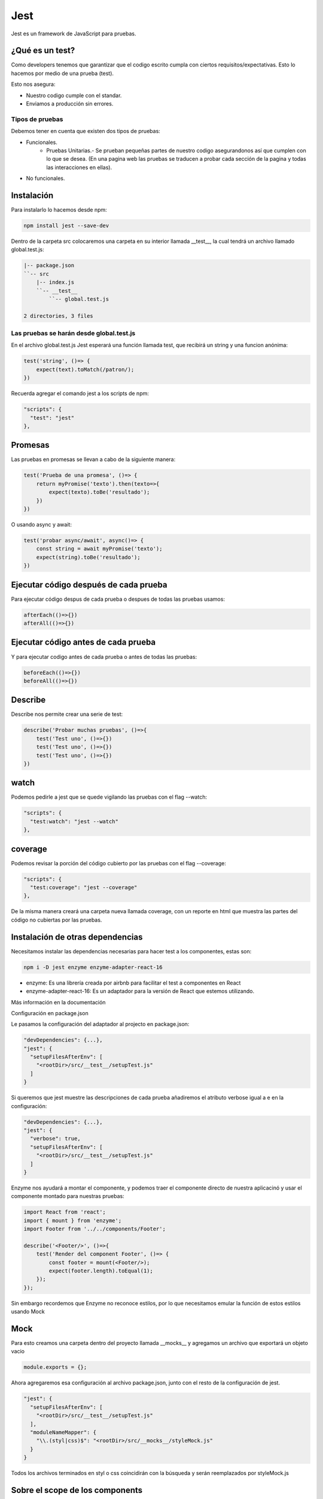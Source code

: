 ====
Jest
====

Jest es un framework de JavaScript para pruebas.

¿Qué es un test?
================

Como developers tenemos que garantizar que el codigo escrito cumpla con
ciertos requisitos/expectativas. Esto lo hacemos por medio de una prueba
(test).

Esto nos asegura:

-  Nuestro codigo cumple con el standar.
-  Enviamos a producción sin errores.

Tipos de pruebas
----------------

Debemos tener en cuenta que existen dos tipos de pruebas:

-  

   Funcionales.
      -  Pruebas Unitarias.- Se prueban pequeñas partes de nuestro
         codigo asegurandonos así que cumplen con lo que se desea. (En
         una pagina web las pruebas se traducen a probar cada sección de
         la pagina y todas las interacciones en ellas).

-  No funcionales.

Instalación
===========

Para instalarlo lo hacemos desde npm:

.. code:: bash

   npm install jest --save-dev

Dentro de la carpeta src colocaremos una carpeta en su interior llamada
\__test__, la cual tendrá un archivo llamado global.test.js:

.. code:: javascript

   |-- package.json
   ``-- src
       |-- index.js
       ``-- __test__
           ``-- global.test.js

   2 directories, 3 files

Las pruebas se harán desde global.test.js
-----------------------------------------

En el archivo global.test.js Jest esperará una función llamada test, que
recibirá un string y una funcion anónima:

.. code:: javascript

   test('string', ()=> {
       expect(text).toMatch(/patron/);
   })

Recuerda agregar el comando jest a los scripts de npm:

.. code:: javascript

   "scripts": {
     "test": "jest"
   },

Promesas
========

Las pruebas en promesas se llevan a cabo de la siguiente manera:

.. code:: javascript

   test('Prueba de una promesa', ()=> {
       return myPromise('texto').then(texto=>{
           expect(texto).toBe('resultado');
       })
   })

O usando async y await:

.. code:: javascript

   test('probar async/await', async()=> {
       const string = await myPromise('texto');
       expect(string).toBe('resultado');
   })

Ejecutar código después de cada prueba
======================================

Para ejecutar código despus de cada prueba o despues de todas las
pruebas usamos:

.. code:: javascript

   afterEach(()=>{})
   afterAll(()=>{})

Ejecutar código antes de cada prueba
====================================

Y para ejecutar codigo antes de cada prueba o antes de todas las
pruebas:

.. code:: javascript

   beforeEach(()=>{})
   beforeAll(()=>{})

Describe
========

Describe nos permite crear una serie de test:

.. code:: javascript

   describe('Probar muchas pruebas', ()=>{
       test('Test uno', ()=>{})
       test('Test uno', ()=>{})
       test('Test uno', ()=>{})
   })

watch
=====

Podemos pedirle a jest que se quede vigilando las pruebas con el flag
--watch:

.. code:: javascript

   "scripts": {
     "test:watch": "jest --watch"
   },

coverage
========

Podemos revisar la porción del código cubierto por las pruebas con el
flag --coverage:

.. code:: javascript

   "scripts": {
     "test:coverage": "jest --coverage"
   },

De la misma manera creará una carpeta nueva llamada coverage, con un
reporte en html que muestra las partes del código no cubiertas por las
pruebas.

Instalación de otras dependencias
=================================

Necesitamos instalar las dependencias necesarias para hacer test a los
componentes, estas son:

.. code:: bash

   npm i -D jest enzyme enzyme-adapter-react-16

-  enzyme: Es una librería creada por airbnb para facilitar el test a
   componentes en React
-  enzyme-adapter-react-16: Es un adaptador para la versión de React que
   estemos utilizando.

Más información en la documentación

Configuración en package.json

Le pasamos la configuración del adaptador al projecto en package.json:

.. code:: javascript

   "devDependencies": {...},
   "jest": {
     "setupFilesAfterEnv": [
       "<rootDir>/src/__test__/setupTest.js"
     ]
   }

Si queremos que jest muestre las descripciones de cada prueba añadiremos
el atributo verbose igual a e en la configuración:

.. code:: javascript

   "devDependencies": {...},
   "jest": {
     "verbose": true,
     "setupFilesAfterEnv": [
       "<rootDir>/src/__test__/setupTest.js"
     ]
   }

Enzyme nos ayudará a montar el componente, y podemos traer el componente
directo de nuestra aplicacinó y usar el componente montado para nuestras
pruebas:

.. code:: javascript

   import React from 'react';
   import { mount } from 'enzyme';
   import Footer from '../../components/Footer';

   describe('<Footer/>', ()=>{
       test('Render del component Footer', ()=> {
           const footer = mount(<Footer/>);
           expect(footer.length).toEqual(1);
       });
   });

Sin embargo recordemos que Enzyme no reconoce estilos, por lo que
necesitamos emular la función de estos estilos usando Mock

Mock
====

Para esto creamos una carpeta dentro del proyecto llamada \__mocks_\_ y
agregamos un archivo que exportará un objeto vacio

.. code:: javascript

   module.exports = {};

Ahora agregaremos esa configuración al archivo package.json, junto con
el resto de la configuración de jest.

.. code:: javascript

   "jest": {
     "setupFilesAfterEnv": [
       "<rootDir>/src/__test__/setupTest.js"
     ],
     "moduleNameMapper": {
       "\\.(styl|css)$": "<rootDir>/src/__mocks__/styleMock.js"
     }
   }

Todos los archivos terminados en styl o css coincidirán con la búsqueda
y serán reemplazados por styleMock.js

Sobre el scope de los components
================================

Para asegurarnos que los componentes estén disponible para todas
nuestras funciones test, debemos colocarlos dentro de la función
principal de describe():

.. code:: javascript

   describe('<Footer/>', ()=>{
       const footer = mount(<Footer/>);
       test('Render del component Footer', ()=> {
           expect(footer.length).toEqual(1);
       });
       test('Render del título', ()=>{
           expect(footer.find(".Footer-title").text()).toEqual("Platzi Store")
       });
   });

Testear con BrowserRouter y Redux
=================================

Para testear un componente que cuenta con un estado y un router
necesitamos crear un componente con un mockup que englobe a nuestro
componente a testear:

.. code:: javascript

   import React from 'react';
   import { createStore } from 'redux';
   import { Router } from 'react-router-dom';
   import { Provider } from 'react-redux';
   import { createBrowserHistory } from 'history';
   import initialState from '../initialState';
   import reducer from '../reducers';

   const store = createStore(reducer, initialState);

   const history = createBrowserHistory();

   const ProviderMock = props => {
       <Provider store={store}>
           <Router history={history}>
               {props.children}
           </Router>
       </Provider>
   }

   export default ProviderMock;

Shallow y Mount
===============

¿Cuándo utilizar mount y cuándo utilizar shallow?

-  mount se usa cuando necesitas el DOM
-  shallow permite traer elementos y probarlos como una unidad. Es útil
   cuando solo necesitamos algo particular de ese componente y no
   necesitamos toda su estructura y elementos del DOM. Shallow ni
   siquiera realiza el DOM rendering que hace React

Snapshots
=========

Es para componentes estáticos que solo representan una estructura
visual. De gran utilidad para asegurarnos que la UI no cambia.

Para usarlo necesitamos instalar la librería react-test-renderer:

.. code:: bash

   npm install react-test-renderer --save-dev

A continuación instalamos create del mismo paquete:

.. code:: javascript

   import { create } from 'react-test-rendered';

   //...
   describe('Footer Snapshot', ()=>{
       test('Comprobar la UI del componente Footer', ()=> {
           const footer = create(<Footer/>);
           expect(footer.toJSON()).toMatchSnapshot();
       })
   })

Creamos el Footer con create y luego lo transformamos en un JSON para
compararlo con el snapshot. Si el snapshot no existe se creará al
momento de correr las pruebas.

Reescribiendo el snapshot
=========================

Si queremos reescribir el snapshot basta con correr este comando:

.. code:: bash

   jest --updateSpapshot

Probar actions
==============

Para probar actions necesitamos probar el payload:

.. code:: javascript

   import actions from '../../actions/';
   import ProductMock from '../../__mocks__/ProductMock';

   describe('Actions', ()=>{
       test('addToCart action', ()=>{
           const payload = ProductMock;
           const expected = {
               type: 'ADD_TO_CART',
               payload
           };
           expect(actions.addToCart(payload)).toEqual(expected)
       });
   });

Probar reducers
===============

Para probar reducers probamos así mismo lo que devuelve cada uno de
ellos:

.. code:: javascript

   import reducer from '../../reducers';
   import ProductMock from '../../__mocks__/ProductMock';


   describe('Reducers', ()=>{
       test('Retornar initial State', ()=>{
           expect(reducer({}, '')).toEqual({});
       })
   })

en el caso de arriba, como el reducer recibe un estado y devuelve otro,
le pasamos un objeto vacio y una cadena vacia (que no coincidirá con
ningún caso) y retornar el objeto vacio.

Probar Fetch
============

Para probar fetch necesitamos reemplazar el global fetch en nuestro
archivo de configuración setupTest.js:

.. code:: javascript

   import { configure } from 'enzyme';
   import Adapter from 'enzyme-adapter-react-16';

   configure({ adapter: new Adapter() });

   global.fetch = require('jest-fetch-mock');

Ahora que la función ha sido reemplazarda, necesitamos sustituir el
valor que devolvería la función fetch como respuesta. Ahora cada
petición deóvolverá un objeto con la propiedad data igual a 12345, el
cual podemos usar para las pruebas:

.. code:: javascript

   import getData from '../../utils/getData';

   describe('Fetch API', ()=>{
       beforeEach(()=>{
           fetch.resetMocks();
       });
       test('Llamar una API y retornar datos', ()=> {
           fetch.mockResponseOnce(JSON.stringify({ data: '12345'}));
           getData('https://example.org')
           .then((response)=> {
               expect(response.data).toEqual('12345');
           })
           expect(fetch.mock.calls[0][0]).toEqual('https://example.org')
       })
   })

Métodos utiles de pruebas
=========================

Para comparar un string usamos toMatch

.. code:: javascript

   expect('string').toMatch(/rin/);

Para corroborar que un array cuente con un elemento usamos toContain

.. code:: javascript

   expect([banana, limon, pera]).toContain('banana');

Para comparar dos elementos números usamos toBeGreaterThan

.. code:: javascript

   expect(10).toBeGreaterThan(9);

Para ver si un valor es truthy usamos toBeTruthy

.. code:: javascript

   expect(true).toBeTruthy();
